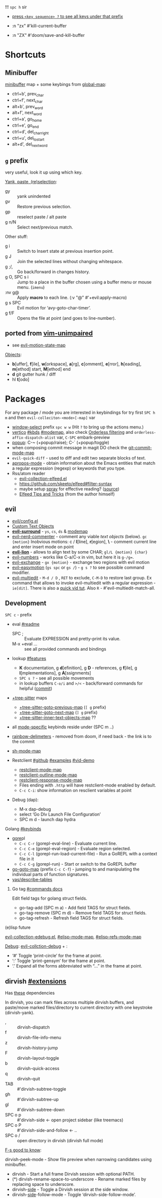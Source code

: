 
!!! ~spc h~ sir

- _press ~<key sequence> ?~ to see all keys under that prefix_

- :n  "zx"    #'kill-current-buffer
- :n  "ZX"    #'doom/save-and-kill-buffer

* Shortcuts
** Minibuffer
[[elisp:(helpful-variable 'minibuffer-local-map)][minibuffer]] map + some keybings from [[elisp:(helpful-variable 'global-map)][global-map]]:
- ctrl+b',      prev_char
- ctrl+f',      next_char
- alt+b',       prev_word
- alt+f',       next_word
- ctrl+a',      go_home
- ctrl+e',      go_end
- ctrl+d',      del_char_right
- ctrl+u',      del_to_start
- alt+d',       del_next_word

** ~g~ prefix
very useful, look it up using which key.

_Yank, paste, (re)selection_:
- gy :: yank unindented
- gv :: Restore previous selection.
- gp :: reselect paste / alt paste
- g n/N :: Select next/previous match.

Other stuff:
- g i :: Switch to Insert state at previous insertion point.
- g J :: Join the selected lines without changing whitespace.
- g ;/, :: Go back/forward in changes history.
- g O, SPC s i :: Jump to a place in the buffer chosen using a buffer menu or
  mouse menu. (=imenu=)
- :nv g@ :: Apply *macro* to each line. (:v  "@"  #'+evil:apply-macro)
- g s SPC :: Evil motion for ‘avy-goto-char-timer’.
- g f/F :: Opens the file at point (and goes to line-number).

** ported from [[https://github.com/tpope/vim-unimpaired][vim-unimpaired]]
- see [[elisp:(helpful-variable 'evil-motion-state-map)][evil-motion-state-map]]

_Objects_:
- *b*[uffer], *f*[ile], *w*[orkspace], *a*[rg], *c*[omment], *e*[rror], *h*[eading],
  *m*[ethod] start, *M*[ethod] end
- *d* git gutter hunk / diff
- hl *t*[odo]

* Packages
For any package / mode you are interested in keybindings for try first ~SPC h m~
and then ~evil-colleciton-<mode>[-map]~ var

- _window-select_ prefix ~spc w w~ (Hit ~?~ to bring up the actions menu.)
- _vertico_ [[file:~/.config/emacs/modules/completion/vertico/README.org::*Vertico keybindings][#kbds]] [[elisp:(helpful-variable 'vertico-map)][#modemap]], also check [[file:~/.config/emacs/modules/completion/vertico/README.org::*Orderless filtering][Orderless filtering]] and
  ~orderless-affix-dispatch-alist~ var, ~C-SPC~ embark-preview
- [[file:~/.config/emacs/modules/ui/popup/README.org::*Commands][popup]]: C-~ (+popup/raise); C-` (+popup/toggle)
- when composing commit message in magit DO check the [[elisp:(helpful-variable 'git-commit-mode-map)][git-commit-mode-map]]
- =evil-quick-diff= - used to diff and edit two separate blocks of text.
- [[https://www.emacswiki.org/emacs/AproposMode][apropos-mode]] - obtain information about the Emacs entities that match a
  regular expression (regexp) or keywords that you type.
- Rss/atom reader
  - [[file:~/dotfiles/.config/emacs/.local/straight/repos/evil-collection/modes/elfeed/evil-collection-elfeed.el][evil-collection-elfeed.el]]
  - https://github.com/skeeto/elfeed#filter-syntax
  - maybe setup [[https://github.com/emacsmirror/spray][spray]] for effective reading? ([[https://noonker.github.io/posts/2020-04-22-elfeed/][source]])
  - [[https://nullprogram.com/blog/2013/11/26/][Elfeed Tips and Tricks]] (from the author himself)


** evil
- [[file:~/.config/emacs/modules/editor/evil/config.el::;;; Keybinds][evil/config.el]]
- [[file:~/.config/emacs/modules/editor/evil/README.org::*Custom Text Objects][Custom Text Objects]]
- *[[https://github.com/emacs-evil/evil-surround#usage][evil-surround]]* - ~ys~, ~cs~, ~ds~ & [[elisp:(helpful-variable 'evil-surround-mode-map)][modemap]]
- [[http://github.com/redguardtoo/evil-nerd-commenter][evil-nerd-commenter]] - comment any viable /text objects/ (below). ~gc {motion}~
  Inobvious motions: c / *l*[line], *r*[egion], *\* - comment current line and enter
  insert mode on point
- *[[https://github.com/edkolev/evil-lion#usage][evil-lion]]* - allows to align text by some CHAR; ~gl/L {motion} {char}~
- [[http://github.com/juliapath/evil-numbers][evil-numbers]] - works like C-a/C-x in vim, but here it is ~g-/g=~.
- [[http://github.com/Dewdrops/evil-exchange][evil-exchange]] - ~gx {motion}~ - exchange two regions with evil motion
- [[https://github.com/pythonnut/evil-easymotion][evil-easymotion]] (~gs spc~ or ~gs /~) - ~g s ?~ to see possible command modifier.
- [[https://github.com/hlissner/evil-multiedit#usage][evil-multiedit]] - ~M-d / D~ , ~RET~ to exclude, ~C-M-D~ to restore last group. Ex
  command that allows to invoke evil-multiedit with a regular expression -
  =ie[dit]=. There is also a [[https://www.youtube.com/watch?v=zXdT5jY_ui0&list=PLhXZp00uXBk4np17N39WvB80zgxlZfVwj&index=8][quick vid tut]]. Also ~R~ - #'evil-multiedit-match-all.

** Development
~SPC c~ - prefix
- eval [[file:~/.config/emacs/modules/tools/eval/README.org][#readme]]
  - SPC ; :: Evaluate EXPRESSION and pretty-print its value.
  - M-x +eval ... :: see all provided commands and bindings

- lookup [[file:~/.config/emacs/modules/tools/lookup/README.org::*Features][#features]]
  - *K* documentation, g *d*[efinition], g *D* - references, g *f*[ile], g
    *I*[mplementations], g *A*[ssignments]
  - ~SPC s ?~ - see all possible movements
  - in lookup buffers ~C-o/i~ and ~>/<~ - back/forward commands for helpful ([[https://github.com/doomemacs/doomemacs/commit/20381dea16c1ef87fb71e0490e37ed39c79051fe][commit]])

- _+tree-sitter_ maps
  - [[elisp:(helpful-variable '+tree-sitter-goto-previous-map)][+tree-sitter-goto-previous-map]] (~[ g~ prefix)
  - [[elisp:(helpful-variable '+tree-sitter-goto-next-map)][+tree-sitter-goto-next-map]] (~] g~ prefix)
  - [[elisp:(helpful-variable '+tree-sitter-inner-text-objects-map)][+tree-sitter-inner-text-objects-map]] ??

- all _mode-specific_ keybinds reside under (SPC m ..)

- [[https://github.com/doomemacs/doomemacs/commit/87b616e5d8dcb9763a8caf7b83e1e8e9016b6d1d][rainbow-delimeters]] - removed from doom, if need back - the link is to the commit

- [[elisp:(helpful-variable 'sh-mode-map)][sh-mode-map]]

- Restclient [[https://github.com/pashky/restclient.el][#github]] [[https://codelearn.me/2017/10/22/restclient.html][#examples]] [[https://www.youtube.com/watch?v=fTvQTMOGJaw][#vid-demo]]
  - [[elisp:(helpful-variable 'restclient-mode-map)][restclient-mode-map]]
  - [[elisp:(helpful-variable 'restclient-outline-mode-map)][restclient-outline-mode-map]]
  - [[elisp:(helpful-variable 'restclient-response-mode-map)][restclient-response-mode-map]]
  - Files ending with ~.http~ will have restclient-mode enabled by default.
  - ~C-c C-i~: show information on resclient variables at point

- Debug (dap):
  - M-x dap-debug
  - select ‘Go Dlv Launch File Configuration’
  - SPC m d - launch dap hydra

**** Golang [[file:~/dotfiles/.config/emacs/modules/lang/go/README.org::*Keybinds][#keybinds]]
- [[https://github.com/x-motemen/gore][gore]]pl
  - ~C-c C-r~ (gorepl-eval-line) - Evaluate current line.
  - ~C-c C-e~ (gorepl-eval-region) - Evaluate region selected.
  - ~C-c C-l~ (gorepl-run-load-current-file) - Run a GoREPL with a context file in
    it
  - ~C-c C-g~ (gorepl-run) - Start or switch to the GoREPL buffer
- [[elisp:(helpful-variable 'go-goto-map)][go-goto-map]] (prefix ~C-c C-f~) - jumping to and manipulating the individual
  parts of function signatures.
- [[elisp:(yas/describe-tables)][yas/describe-tables]]

***** Go tag [[https://github.com/brantou/emacs-go-tag/tree/33f2059551d5298ca228d90f525b99d1a8d70364#commands][#commands docs]]
Edit field tags for golang struct fields.

- go-tag-add (SPC m a) - Add field TAGS for struct fields.
- go-tag-remove (SPC m d) - Remove field TAGS for struct fields.
- go-tag-refresh - Refresh field TAGS for struct fields.

**** (e)lisp future
[[file:~/.config/emacs/.local/straight/repos/evil-collection/modes/edebug/evil-collection-edebug.el][evil-collection-edebug.el]],  [[elisp:(helpful-variable 'emacs-lisp-mode-map)][#elisp-mode-map]],  [[elisp:(helpful-variable 'elisp-refs-mode-map)][#elisp-refs-mode-map]]

_Debug_: [[file:~/.config/emacs/.local/straight/repos/evil-collection/modes/debug/evil-collection-debug.el][evil-collction-debug]] + :
- ‘#’ Toggle ‘print-circle’ for the frame at point.
- ‘:’ Toggle ‘print-gensym’ for the frame at point.
- ‘.’ Expand all the forms abbreviated with “...” in the frame at point.


** dirvish [[https://github.com/alexluigit/dirvish/blob/main/docs/EXTENSIONS.org][#extensions]]
Has [[https://github.com/alexluigit/dirvish/blob/main/docs/CUSTOMIZING.org#install-dependencies-for-an-enhanced-preview-experience][these]] dependencies

In dirvish, you can mark files across multiple dirvish buffers, and paste/move
marked files/directory to current directory with one keystroke (dirvish-yank).

- , :: dirvish-dispatch
- f :: dirvish-file-info-menu
- z :: dirvish-history-jump
- F :: dirvish-layout-toggle
- b :: dirvish-quick-access
- q :: dirvish-quit
- TAB :: #'dirvish-subtree-toggle
- gh :: #'dirvish-subtree-up
- gl :: #'dirvish-subtree-down
- SPC o p :: #'dirvish-side <- open project sidebar (like treemacs)
- SPC o P :: #'dirvish-side-and-follow <- ..
- SPC o / :: open directory in dirvish (dirvish full mode)

_F-s good to know_:

dirvish-peek-mode - Show file preview when narrowing candidates using
minibuffer.

- dirvish - Start a full frame Dirvish session with optional PATH.
- (*) dirvish-rename-space-to-underscore - Rename marked files by replacing
  space to underscore.
- dirvish-_side_ - Toggle a Dirvish session at the side window.
- dirvish-_side_-follow-mode - Toggle ‘dirvish-side-follow-mode’.
- dirvish-chxxx-_menu_ - Help Menu for file attribute modification commands. Don't
  see reason to bind since just '!/& chmod ..' does the job
- dirvish-epa-dired-_menu_ - Help menu for ‘epa-dired-do-*’ commands.
- dirvish-subdir-_menu_ - Help Menu for Dired subdir management. Don't think its
  needed.
- _dirvish-layout_-switch - Switch Dirvish layout according to RECIPE.
- _dirvish-layout_-toggle - Toggle layout of current Dirvish session.

** dired [[elisp:(helpful-variable 'dired-mode-map)][#modemap]] + dirvish
| [[kbd:][SPC f d]] | Find directory with dired                   |
| [[kbd:][C-c C-r]] | Run [[doom-package:dired-rsync]]            |
| [[kbd:][C-c C-e]] | Rename entries with [[doom-package:wdired]] |

- *Opening file*:
  - a :: dired-find-alternate-file
  - S-<return> / g O :: dired-find-file-other-window. In Dired, visit this file
    or directory in another window.
  - g o :: dired-view-file - In Dired, examine a file in view mode, returning to
    Dired when done.
  - M-RET :: dired-display-file
- ~g~ prefix:
  - ? :: dired-summary - Summarize basic Dired commands and show recent Dired errors.
  - $ :: dired-hide-subdir - Hide or unhide the current subdirectory and move to next directory.
  - y :: dired-show-file-type - Print the type of FILE, according to the ‘file’ command.
  - G :: dired-do-chgrp - Change the group of the marked (or next ARG) files.
  - r :: revert-buffer
- *Navigation*.
  - J :: dired-goto-file
  - I :: dired-maybe-insert-subdir
  - > and ] ] and g j  /  < and [ [ and g k :: dired-next/prev-dirline
  - C-M-n / C-M-p :: dired-next/prev-subdir
  - < / > :: beginning/end-of-buffer
- *Marking* - ~*~ prefix, and:
  - m              dired-mark
  - t              dired-toggle-marks
  - u              dired-unmark
  - DEL            dired-unmark-backward
  - F              dired-do-find-marked-files
  - M-(            dired-mark-sexp
  - M-DEL          dired-unmark-all-files
  - M-{/}          dired-prev/next-marked-file
  - U              dired-unmark-all-marks
- *Flagging*:
  - # :: dired-flag-auto-save-files
  - ~ :: dired-flag-backup-files
  - d :: dired-flag-file-deletion
  - % & :: dired-flag-garbage-files
- *Regexp* based shortcuts, ~%~ prefix, and additionally:
  - A :: dired-do-find-regexp
  - Q :: dired-do-find-regexp-and-replace
- *Shell*
  - !/X :: run shell command on file
  - & :: run async shell command on file
  - M-! :: dired-smart-shell-command
- *Dired-do-*
  - B                             byte-compile
  - C                             copy
  - D                             delete
  - E                             open
  - H                             hardlink
  - I                             info
  - L                             load
  - M                             chmod
  - M-s a C-s                     isearch
  - N                             man
  - O                             chown
  - P                             print
  - R                             rename
  - S                             symlink
  - T                             touch
  - V                             run-mail
  - Y                             relsymlink
  - Z                             compress
  - c                             compress-to
  - g G (evil, G - orig)          chgrp
  - k                             kill-lines
  - r (evil, 'l' - orig)          redisplay
  - x                             flagged-delete
- *Writable Dired Mode*.
  - i :: togglable via 'dired-toggle-read-only'
  - C-c C-e :: wdired-change-to-wdired-mode
  - writable Dired mode is under dirvish menu (currently ~, r w~)
  - C-c C-c/C-x C-s :: finish, rename changed file names, exit WDired mode
  - C-c C-k/C-c ESC :: abort, reverting any changes
  - C-x C-q :: exit, ask to save/revert modified file names
- *Decrypt*:
  - : d :: epa-dired-do-decrypt
  - : e :: epa-dired-do-encrypt
  - : s :: epa-dired-do-sign
  - : v :: epa-dired-do-verify
- *Image* bindings - ~C-t~ prefix
- *Other*:
  - + :: create directory
  - = :: diff: current file and asks for 2nd file
  - gr :: revert current buffer, with file on disk
  - o :: dired-sort-toggle-or-edit - Toggle sorting by date, and refresh the
    Dired buffer. With a prefix argument, edit the current listing switches
    instead.
  - <localleader> h :: toggle 'omitted' files (hidden)
  - ) :: dired-git-info-mode
  - ( :: dired-hide-details-mode
  - Y :: dired-copy-filename-as-kill
  - = :: dired-diff
  - W :: browse-url-of-dired-file
  - % l :: dired-downcase
  - % u :: dired-upcase
  - M-s f C-s :: dired-isearch-filenames
  - C-x u :: dired-undo
  - . :: dired-clean-directory (Flag numerical backups for deletion)
  - ? / h :: describe-mode

** ibuffer [[file:~/.config/emacs/.local/straight/repos/evil-collection/modes/ibuffer/evil-collection-ibuffer.el][evil-collection-ibuffer.el]]
*Important*: if any kbds doesn't work - call it from =emacs-state=!

+ *Marking*. ~m u U d~ - as expected, others:
  - ‘* c’ - *Change* all OLD marks to NEW marks.
  - ‘* m’ - Mark all *modified* buffers, regardless of whether they have an
    associated file.
  - ‘* M’ - Mark buffers *by major* mode.
  - ‘* u’ - Mark all "*unsaved*" buffers. This means that the buffer is modified,
    and has an associated file.
  - ‘* s’ - Mark all buffers whose name begins and ends with *‘*’*.
  - ‘* e’ - Mark all buffers which have an associated file, but that file
    doesn’t currently exist.
  - * z :: Mark buffers whose associated file is compressed.
  - ‘* r’ - Mark all *read-only* buffers.
  - ‘* /’ - Mark buffers in *‘dired-mode’*.
  - ‘* h’ - Mark buffers in ‘help-mode’, ‘apropos-mode’, etc.
  - . :: Mark buffers which have not been viewed in ‘ibuffer-old-time’ hours.
  - ‘d’ - Mark the buffer at point for *deletion*.
  - ‘% n/m/f/g’ - Mark buffers by name / major mode / filename / content, using
    a *regexp*.
  - % L :: Mark all locked buffers.
  - { / } - backwards/forwards-next-marked
  - t, M :: Toggle modification flag of marked buffers.
  - ~ - *toggle* marks
  - M-DEL, * * :: Unmark all buffers with mark MARK.
  - DEL :: Unmark the buffers in the region, or previous ARG buffers.
+ *Operations* on marked buffers:
  - ‘S’ - Save the marked buffers.
  - ‘A’ / g v - View the marked buffers in the selected frame.
  - ‘H’ - View the marked buffers in another frame.
  - ‘V’ - Revert the marked buffers.
  - ‘T’ - Toggle read-only state of marked buffers.
  - ‘L’ - Toggle lock state of marked buffers.
  - ‘D’ - Kill the marked buffers.
  - ‘M-s a C-s’ - Do incremental search in the marked buffers.
  - ‘M-s a C-M-s’ - Isearch for regexp in the marked buffers.
  - ‘r’ - Replace by regexp in each of the marked buffers.
  - <normal-state> R           do-rename-uniquely
  - ‘Q’ - Query replace in each of the marked buffers.
  - ‘I’ - As above, with a regular expression.
  - ‘P’ - Print the marked buffers.
  - ‘O’ - List lines in all marked buffers which match a given regexp (like the
    function ‘occur’).
  - M-s a C-o, O :: Uses ‘pdf-occur-search’, if appropriate.
  - ‘X’ - Pipe the contents of the marked buffers to a shell command.
  - ‘N’ - Replace the contents of the marked buffers with the output of a shell
  - !, F :: Run shell command COMMAND separately on files of marked buffers.
  - | :: Pipe the contents of each marked buffer to shell command COMMAND.
      command.
  - ‘E’ - Evaluate a form in each of the marked buffers. This is a very flexible
    command. For example, if you want to make all of the marked buffers
    read-only, try using (read-only-mode 1) as the input form.
  - ‘W’ - As above, but view each buffer while the form is evaluated.
  - ‘k’ - Remove the marked lines from the *Ibuffer* buffer, but don’t kill the
    associated buffer.
  - ‘x’ - Kill all buffers marked for deletion.
+ *Filtering* (call from =emacs-state=):
  - ‘/ SPC’ - Select and apply filter chosen by completion.
  - ‘/ RET’ - Add a filter by any major mode.
  - ‘/ m’ - Add a filter by a major mode now in use.
  - ‘/ M’ - Add a filter by derived mode.
  - ‘/ n’ - Add a filter by buffer name.
  - ‘/ c’ - Add a filter by buffer content.
  - ‘/ b’ - Add a filter by basename.
  - ‘/ F’ - Add a filter by directory name.
  - ‘/ f’ - Add a filter by filename.
  - ‘/ .’ - Add a filter by file extension.
  - ‘/ i’ - Add a filter by modified buffers.
  - ‘/ e’ - Add a filter by an arbitrary Lisp predicate.
  - ‘/ >’ - Add a filter by buffer size.
  - ‘/ <’ - Add a filter by buffer size.
  - ‘/ *’ - Add a filter by special buffers.
  - ‘/ v’ - Add a filter by buffers visiting files.
  - ‘/ s’ - *Save* the current *filters* with a name.
  - ‘/ r’ - *Switch* to previously *saved* filters.
  - ‘/ a’ - *Add saved* filters to current filters.
  - ‘/ &’ - Replace the top two filters with their logical *AND*.
  - ‘/ |’ - Replace the top two filters with their logical *OR*.
  - ‘/ p’ - *Remove* the top filter. (like /pop/)
  - ‘/ !’ - Invert the logical sense of the top filter.
  - ‘/ d’ - Break down the topmost filter.
  - ‘/ /’ - *Remove all* filtering currently in effect.
+ *Filter group*:
  - ‘/ g’ - *Create* filter group from filters.
  - ‘/ P’ - *Remove* top filter group.
  - ‘TAB / C-j / M-n / ]]’ - Move to the *next* filter group.
  - ‘M-p / C-k / [[’ - Move to the *previous* filter group.
  - ‘/ \’ - *Remove all* active filter groups.
  - ‘/ S’ - *Save* the current groups with a name.
  - ‘/ R’ - *Restore* previously *saved* groups.
  - ‘/ X’ - *Delete* previously *saved* groups.
  - g x :: *Kill* the filter group *at point*.
  - M-j :: Move point to the filter group whose name is NAME.
  - s D :: decompose-filter-group
+ *Sorting*:
  - ‘,’ - Rotate between the various sorting modes.
  - ‘o i’ - Reverse the current sorting order.
  - ‘o a’ - Sort the buffers lexicographically.
  - ‘o f’ - Sort the buffers by the file name.
  - ‘o v’ - Sort the buffers by last viewing time.
  - ‘o s’ - Sort the buffers by size.
  - ‘o m’ - Sort the buffers by major mode.
+ Other commands:
  - ‘g’ - Regenerate the list of all buffers. Prefix arg means to toggle whether buffers that match ‘ibuffer-maybe-show-predicates’ should be displayed.
  - ‘C-c C-a’ - Toggle automatic updates.
  - ‘`’ - Change the current display format.
  - M-g, J :: Move point to the buffer whose name is NAME.
  - ‘SPC’ - Move point to the next line.
  - ‘C-p’ - Move point to the previous line.
  - ‘h’ - This help.
  - ‘=’ - View the differences between this buffer and its associated file.
  - <normal-state> g o         visit-buffer-other-window
  - <normal-state> C-o         visit-buffer-other-window-noselect
  - C-x 5 RET :: Visit the buffer on this line in another frame.
  - M-o :: Visit the buffer on this line, and delete other windows.
  - C-t :: Visit the tags table in the buffer on this line.  See ‘visit-tags-table’.
  - X :: Bury the buffer on this line.
  - y b :: Copy buffer names of marked (or next ARG) buffers into the kill ring.
  - y f :: Copy filenames of marked (or next ARG) buffers into the kill ring.
  - - :: Add REGEXP to ‘ibuffer-tmp-hide-regexps’.
  - + :: Add REGEXP to ‘ibuffer-tmp-show-regexps’.
  - g v :: do-view
  - C-x v, g V :: As ‘ibuffer-do-view’, but split windows horizontally.

*** Filtering
Each Ibuffer buffer has its *own stack* of active filters. For example, you can
create an Ibuffer buffer displaying only ‘emacs-lisp-mode’ buffers via ‘/ RET
emacs-lisp-mode RET’.

You can also *combine* filters. For example, suppose you only want to see buffers
in ‘emacs-lisp-mode’, whose names begin with "gnus":

: / RET emacs-lisp-mode RET
: / n ^gnus RET

Additionally, you can *OR* the top two filters together with ~/ |~ (*AND* with ~/ &~)

Filters can also be saved and restored using mnemonic names: see the
functions ‘ibuffer-save-filters’ and ‘ibuffer-switch-to-saved-filters’.

*** Filter Groups
A filter group is basically a named group of buffers which
match a filter, which are displayed together in an Ibuffer buffer.

Just like filters themselves, filter *groups act as a stack*. The first filter
group is used. The filter groups are displayed in this order of *precedence*.

You may *rearrange* filter groups by using the usual pair ‘C-k’ and ‘C-y’. Yanked
groups will be inserted before the group at point.

** corfu
prefix C-x (C-SPC) - _corfu + cape_:
Emulation of Vim's omni-completion keybinds
    (:prefix "C-x"
      (:when (modulep! :completion corfu)
        :i "C-l"  #'cape-line
        :i "C-k"  #'cape-keyword
        :i "C-f"  #'cape-file
        :i "C-]"  #'complete-tag
        :i "s"    #'cape-dict
        :i "C-s"  #'yasnippet-capf
        :i "C-o"  #'completion-at-point
        :i "C-n"  #'cape-dabbrev
        :i "C-p"  #'+corfu/dabbrev-this-buffer))) <-- check it out

** spell
Dictionary is set by =ispell-dictionary= variable. Can be changed locally with the
function =ispell-change-dictionary=.

For now i removed spell from my init & config files cuz don't need those.
Settings i used (besides having /aspell, aspell-en, aspell-ru/ installed on pc):
#+begin_src elisp
(after! spell-fu
  (setq spell-fu-idle-delay 0.5))  ; default is 0.25
(setq-default ispell-dictionary "en")
#+end_src

Evil already defines 'z=' to `ispell-word' = correct word at point
- :n  "zg"   #'+spell/add-word
- :n  "zw"   #'+spell/remove-word
- :m  "[s"   #'+spell/previous-error
- :m  "]s"   #'+spell/next-error)

** Info [[file:~/.config/emacs/.local/straight/repos/evil-collection/modes/info/evil-collection-info.el][evil-collection-info.el]] [[elisp:(helpful-variable 'Info-mode-map)][Info-mode-map]]
#+begin_comment
Info files are created from Texinfo source files. You can use the same source
file to make a printed manual or produce other formats, such as HTML and
DocBook.

The ‘makeinfo’ command converts a Texinfo file into an Info file;
‘texinfo-format-region’ and ‘texinfo-format-buffer’ are GNU Emacs functions that
do the same.
#+end_comment

~SPC h i~ (info) - Enter Info, the documentation browser. _Numeric prefix_ to this
command switches / creates Info buffer with that number. (They r *independent*)

~M-h~ (Info-help) - Enter the Info tutorial.

_Basics:_
- ~g k/j~ or ~C-k/j~ (Info-prev/next) - Go to the "previous/next" node, but C-k/j
  also counts nesting.
- ~g [ / ]~ or ~TAB / S-TAB~ (Info-prev/next-reference) - Move cursor to the
  previous/next cross-reference (link)
- ~g m~ (Info-menu) - Go to the node pointed to by the menu item.
- ~u~ (Info-up) - Go to the superior node of this node.
- ~C-o/t~ (Info-history-back) - Go back in the history
- ~TAB~ (Info-history-forward) - Go forward in the history (_doesn't work_)
- ~i~ (*Info-index*) - You can get to the index from the main menu of the file with
  the ‘m’ command and the name of the index node; then you can use the ‘m’
  command again in the index node to go to the node that describes the topic you
  want. ~i~ is just a short-cut, which does all of that for u. It searches the
  index for a given topic (a string) and goes to the node which is listed in the
  index for that topic. *Very powerful command, lets u get info on any
  'mode'-related thing*.
- ~I~ (Info-virtual-index) - behaves like ‘i’, but constructs a virtual info node
  displaying the results of an index search, making it easier to select the one
  you want.
- ~g L~ (Info-history) - Go to a node with a menu of visited nodes.
- ~d~ (Info-directory) - Go to the Info directory node. Which is the first one you
  saw when you entered Info, has a menu which leads (directly or indirectly,
  through other menus)
- ~g t~ (Info-top-node) - command moves to the ‘Top’ node of the *manual*.
- ~g T~ (Info-toc) - Go to a node with table of contents of the c...

_Advanced:_
- ~a~ (info-apropos) - If you aren’t sure which manual documents the topic you are
  looking for. It prompts for a string and then looks up that string in *all* the
  indices of *all* the Info documents installed on your system.
- ~g G~ (Info-goto-node) - If you know a node’s name, you can go there using this
  command. ~gTop<RET>~ is same as ~g t~ (info-top-node).
- ~g 1..9~ (Info-nth-menu-item) - Go to the node of the Nth menu item. They are
  short for the ‘m’ command together with a name of a menu subtopic.
- ~M-n~ (clone-buffer) - creates a new *independent* Info buffer. The new buffer
  starts out as an exact copy of the old one, but you will be able to move
  independently between nodes in the two buffers.

To look up Info-mode _variables_ go ~SPC h i~ -> ~g m~ -> Info -> ~g G Variables~

- ~f~ :: following cross reference (part 1.7 of ~M-h~)
- f? :: list all references in cur. node

** Embark [[https://github.com/oantolin/embark/wiki/Default-Actions][#default-actions]] [[file:~/.config/emacs/.local/straight/repos/evil-collection/modes/embark/evil-collection-embark.el][evil-collection-embark.el]]
Thing that allows u to:
- Visit a package’s URL from the minibuffer (~C-h p {package}~ -> ~spc ; u~)
- Add a keybinding for a command name from anywhere it appears: ~spc a~ on
  =dired-jump= -> l (set local kbd (globally is also there))
- Working with sets of possible targets (~collect~ / ~export~)
  - Prefer ‘embark-export’ since when an exporter to a special major mode is
    available for a given type of target, it will be more featureful than an
    Embark collect buffer, and if no such exporter is configured the
    ‘embark-export’ command falls back to the generic ‘embark-collect-snapshot’.
  - Export buffer candidates to ibuffer (~spc ,~ -> ~spc ; E~), same with files &
    variables.
  - Export grep or line candidates to a grep buffer: ~{any seach cmd}~ ->
    =embark-export= (~E~) -> ~C-c C-f~ to turn on 'follow on point'

*** Acting on targets
Offering relevant _actions_ to use on a _target_ determined by the context:
- In the *minibuffer*, the target is the current top completion candidate.
- In the *Completions* buffer the target is the completion at point.
- In a *regular buffer*, the target is the region if active, or else the file,
  symbol, URL, s-expression or defun at point.

Multiple *targets* can be present at the same location and you can *cycle* between
them by repeating the ‘embark-act’ key binding.

Embark behaviors are configurable via the variable =embark-indicators=. Instead
of selecting an action via its key binding, you can select it by name with
completion by typing ‘C-h’ after ‘embark-act’.

*Configuring* which actions are offered for a *type*: =embark-keymap-alist=
associates target types with variables containing keymaps, and those keymaps
containing bindings for the actions.

#+NAME: For example
#+begin_comment
In the default configuration the type ‘file’ is associated with the symbol
‘embark-file-map’. That symbol names a keymap with single-letter key bindings
for common Emacs file commands, for instance ‘c’ is bound to ‘copy-file’. This
means that if you are in the minibuffer after running a command that prompts for
a file, such as ‘find-file’ or ‘rename-file’, you can copy a file by running
‘embark-act’ and then pressing ‘c’.
#+end_comment

These action keymaps are very convenient but not strictly necessary when using
‘embark-act’: you can use any command that reads from the minibuffer as an
action and the target of the action will be inserted at the first minibuffer
prompt. After running ‘embark-act’ all of your key bindings and even
=‘execute-extended-command’= can be used to run a command. _For example_, if you
want to replace all occurrences of the symbol at point, just use ‘M-%’ as the
action, there is no need to bind ‘query-replace’ in one of Embark’s keymaps.

The *actions* in =embark-general-map= are available always. By *default* this includes
*bindings* to save the current candidate in the kill ring and to insert the
current candidate in the target buffer.

Emacs commands often do not set useful category metadata so the Marginalia
(https://github.com/minad/marginalia) package, which supplies this missing
metadata, is highly recommended for use with Embark.

~embark-act RET~ usually runs the *default* action on target (in minibuffer - first
candidate, in buffer - default action bound to 'RET' keymap (like /browse-url/ on
links))

~embark-dwim~ runs *default* action for 1st target found (handy in non-minibuffers).
Default behaviour is:
- Open the file at point.
- Open the URL at point in a web browser (using the ‘browse-url’ command).
- Compose a new email to the email address at point.
- In an Emacs Lisp buffer, if point is on an opening parenthesis or right after
  a closing one, it will evaluate the corresponding expression.
- Go to the definition of an Emacs Lisp function, variable or macro at point.
- Find the file corresponding to an Emacs Lisp library at point.

In *Embark Actions* buffer (embark's /Which-key/) you can scroll that buffer with
_usual_ ~C-M-(S-)v~ - =scroll-other-window(-down)=

By default Doom uses =embark-which-key-indicator=, but embark comes with its own
indicators, which u can look up in embark's /Info -> 3.1 Showing ../

~C-h~ =embark-help-key= (after =embark-act=) - will prompt you for the name of an
action with completion (but feel free to enter a command that is not among the
offered candidates!). You can press ‘embark-keymap-prompter-key’, which is ‘@’
by default, at the prompt and then one of the key bindings to enter the name of
the corresponding action.

*** Switching command without losing input | ~embark-become~
~B~ =embark-become= - change current command keeping your input (like
/switch-to-buffer/ -> /find-file/)

** EWW + shrface [[file:~/.config/emacs/.local/straight/repos/evil-collection/modes/eww/evil-collection-eww.el][#evil-collection-eww.el]]
- eww-open-in-new-buffer   (M-RET)
- eww-browse-with-external-browser  (& / S-RET / go)
- eww-readable    (r / R)
- eww-copy-page-url (SPC m y / y u - default)
- eww-list-histories (g h) . The history is lost when EWW is quit. If you want
  to remember websites - use bookmarks. History limit is stored in
  =eww-history-limit= var.

What useful comes form doom module (rest i configured myself):
- :ni [C-return] #'+eww/open-in-other-window
- :n "zk" #'text-scale-increase
- :n "zj" #'text-scale-decrease

Navigation
- eww-up-url      (u)   Go to the page marked ‘up’.
- eww-top-url     (U)   Go to the page marked ‘top’.
- eww-back-url    (H)   Go to the previously displayed page.
- eww-forward-url (L)   Go to the next displayed page.
- eww-next-url     (] ] / gj)   Go to the page marked ‘next’.
- eww-previous-url ([ [ / gk)   Go to the page marked ‘previous’.

Bookmarks
- eww-*list*-bookmarks    (g b)   Display the bookmarks.
- eww-add-bookmark      (m)   Bookmark the current page.
- eww-bookmark-kill     (D)      Kill the current bookmark.
- eww-bookmark-yank     (P / y u)     Yank a previously killed bookmark to the current line.
- eww-next-bookmark     (M-n)   Go to the next bookmark in the list.
- eww-previous-bookmark (M-p)   Go to the previous bookmark in the list.

Buffers
- eww-*switch*-to-buffer     Prompt for an EWW buffer to display in the selected window.
- eww-*list*-buffers         (g t)   Enlist eww buffers.
- eww-buffer-kill          (D)       Kill buffer from eww list.
- eww-buffer-show-next     (]] / gj)        Move to next eww buffer in the list and display it.
- eww-buffer-show-previous ([[ / gk)        Move to previous eww buffer in the list and display it.

Togglables
- eww-toggle-fonts  (z f)   Toggle whether to use monospaced or font-enabled layouts.
- eww-toggle-colors (M-C)   Toggle whether to use HTML-specified colors or not.
- eww-toggle-images (M-I)   Toggle whether or not to display images.
- eww-toggle-checkbox Toggle the value of the checkbox under point.

Other
- eww-open-file   Render FILE using EWW.
- eww-select-file Change the value of the upload file menu under point.
- eww-download    (d)   Download URL to ‘eww-download-directory’.
- eww-view-source (g f)                     View the HTML source code of the current page.
- eww-search-words  (M-s M-w)   Search the web for the text in the region.

Shrface insignificant binds
- shrface-html-export-as-org      Export HTML to an org buffer.
- shrface-html-export-to-org      Export HTML to an org file as FILENAME.
- shrface-default-keybindings     Setup default keybingings for variable ‘shrface-mode’.


* unused kbds
~SPC~ .. j, k

* Todos [0/3]
** TODO fix [[file:~/dotfiles/.config/emacs/.local/straight/repos/evil-collection/modes/diff-hl/evil-collection-diff-hl.el][evil-collection]] not working properly in 'diff-hl' popup buffers
** TODO tree sitter
- https://github.com/doomemacs/doomemacs/issues/7623
- https://www.masteringemacs.org/article/how-to-get-started-tree-sitter
- https://magnus.therning.org/2023-11-16-using-the-golang-mode-shipped-with-emacs.html
- https://www.reddit.com/r/emacs/comments/17wgpsp/using_the_golang_mode_shipped_with_emacs/
** TODO emacs migration plan
Good places to start:
- https://suckless.org/rocks. ([[https://www.youtube.com/watch?v=u-06a36HsrI&list=PL-p5XmQHB_JSGspRPnWbjQ2oZzq3ol-32&index=8][reference]])
- Also [[https://github.com/naav97/guides][naav97/guides]] (prev. mayfrost/guides) ([[https://youtu.be/u-06a36HsrI?list=PL-p5XmQHB_JSGspRPnWbjQ2oZzq3ol-32&t=150][reference]])
- https://cat-v.org/ ([[https://youtu.be/u-06a36HsrI?list=PL-p5XmQHB_JSGspRPnWbjQ2oZzq3ol-32&t=234][reference]])

-----

- [[https://www.youtube.com/watch?v=nlolvAVqn10&list=PL-p5XmQHB_JQg53zeRfRu7-Ku-Omh5ZUp&index=18][ranger]] NO, use [[https://github.com/gokcehan/lf][lf]], ranger is sluggish ([[https://www.youtube.com/watch?v=XOMj7JSGR78&list=PL-p5XmQHB_JSGspRPnWbjQ2oZzq3ol-32&index=27][reference]])
- newsboat - rss reader for terminal ([[https://youtu.be/R9m723tAurA?list=PL-p5XmQHB_JSGspRPnWbjQ2oZzq3ol-32&t=413][reference]] + nice use case of selecting
  opening program via rofi), [[https://www.youtube.com/watch?v=dUFCRqs822w&list=PL-p5XmQHB_JSGspRPnWbjQ2oZzq3ol-32&index=9][another reference]], also good usecases, [[https://www.youtube.com/watch?v=bwJBCfpFT_E&list=PL-p5XmQHB_JSjgaGQdMPNm3jKVjaMkxSp&index=18I>>][podcasts \ audio downloading convenience]]
- (neo)mutt - terminal mail client ([[https://www.youtube.com/watch?v=2jMInHnpNfQ][reference]], [[https://www.youtube.com/watch?v=2U3vRbF7v5A&list=PL-p5XmQHB_JSjgaGQdMPNm3jKVjaMkxSp&index=3][reference (config)]], [[https://www.youtube.com/watch?v=0MiP1Ei_UQw&list=PL-p5XmQHB_JSjgaGQdMPNm3jKVjaMkxSp&index=4][and another
  one]]) and [[https://www.youtube.com/watch?v=ZFgCRKX8_f0&list=PL-p5XmQHB_JSjgaGQdMPNm3jKVjaMkxSp&index=46][IDEAS source]] + there are some more minimal terminal commands listed
- ncmpcpp - like emms but for terminal ([[https://www.youtube.com/watch?v=sZIEdI9TS2U][reference]])
- zathura - document reader ([[https://www.youtube.com/watch?v=V_Iz4zdyRM4][reference]]) - epub, pdfs, comic books, everything
- calcurse - terminal calender ([[https://www.youtube.com/watch?v=hvc-pHjbhdE][reference]])
- urlview - parse out links from any input ([[https://www.youtube.com/watch?v=IgzpAjFgbCw][reference]])
- w3m - text based browser
- st as minimal terminal? - [[https://www.youtube.com/watch?v=FJmm7wl4JUI&list=PL-p5XmQHB_JSGspRPnWbjQ2oZzq3ol-32&index=10][reference]] and [[https://www.youtube.com/watch?v=9H75enWM22k&list=PL-p5XmQHB_JSGspRPnWbjQ2oZzq3ol-32&index=11][this]] and [[https://www.youtube.com/watch?v=9H75enWM22k&list=PL-p5XmQHB_JSjgaGQdMPNm3jKVjaMkxSp&index=11][pywalfox compat]]
- other:
  - _cronjobs_ - you will need that if you will be using mutt and newsboat ([[https://www.youtube.com/watch?v=rgSxYvFWjUY&list=PL-p5XmQHB_JREOtBfLdKSswBGYyXwXMUy&index=7][ref]])
  - scim - spread sheets editor ([[https://www.youtube.com/watch?v=K_8_gazN7h0&list=PL-p5XmQHB_JSjgaGQdMPNm3jKVjaMkxSp&index=3][reference]])
  - imagemagick - terminal image manipulation ([[https://www.youtube.com/watch?v=ETumamLjFbg&list=PL-p5XmQHB_JSjgaGQdMPNm3jKVjaMkxSp&index=8][ref]])
  - sdcv - terminal dictionary ([[https://www.youtube.com/watch?v=hTVX2_bcICg&list=PL-p5XmQHB_JQg53zeRfRu7-Ku-Omh5ZUp&index=20][ref]])
  - abook - terminal based address book
